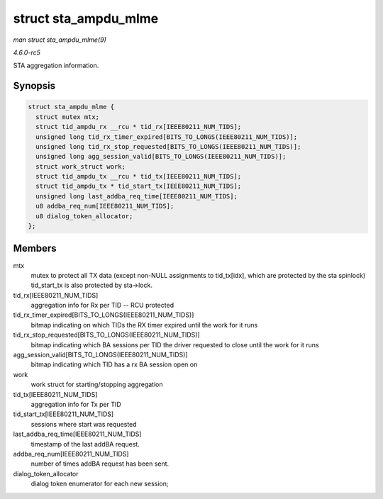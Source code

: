 .. -*- coding: utf-8; mode: rst -*-

.. _API-struct-sta-ampdu-mlme:

=====================
struct sta_ampdu_mlme
=====================

*man struct sta_ampdu_mlme(9)*

*4.6.0-rc5*

STA aggregation information.


Synopsis
========

.. code-block:: c

    struct sta_ampdu_mlme {
      struct mutex mtx;
      struct tid_ampdu_rx __rcu * tid_rx[IEEE80211_NUM_TIDS];
      unsigned long tid_rx_timer_expired[BITS_TO_LONGS(IEEE80211_NUM_TIDS)];
      unsigned long tid_rx_stop_requested[BITS_TO_LONGS(IEEE80211_NUM_TIDS)];
      unsigned long agg_session_valid[BITS_TO_LONGS(IEEE80211_NUM_TIDS)];
      struct work_struct work;
      struct tid_ampdu_tx __rcu * tid_tx[IEEE80211_NUM_TIDS];
      struct tid_ampdu_tx * tid_start_tx[IEEE80211_NUM_TIDS];
      unsigned long last_addba_req_time[IEEE80211_NUM_TIDS];
      u8 addba_req_num[IEEE80211_NUM_TIDS];
      u8 dialog_token_allocator;
    };


Members
=======

mtx
    mutex to protect all TX data (except non-NULL assignments to
    tid_tx[idx], which are protected by the sta spinlock)
    tid_start_tx is also protected by sta->lock.

tid_rx[IEEE80211_NUM_TIDS]
    aggregation info for Rx per TID -- RCU protected

tid_rx_timer_expired[BITS_TO_LONGS(IEEE80211_NUM_TIDS)]
    bitmap indicating on which TIDs the RX timer expired until the work
    for it runs

tid_rx_stop_requested[BITS_TO_LONGS(IEEE80211_NUM_TIDS)]
    bitmap indicating which BA sessions per TID the driver requested to
    close until the work for it runs

agg_session_valid[BITS_TO_LONGS(IEEE80211_NUM_TIDS)]
    bitmap indicating which TID has a rx BA session open on

work
    work struct for starting/stopping aggregation

tid_tx[IEEE80211_NUM_TIDS]
    aggregation info for Tx per TID

tid_start_tx[IEEE80211_NUM_TIDS]
    sessions where start was requested

last_addba_req_time[IEEE80211_NUM_TIDS]
    timestamp of the last addBA request.

addba_req_num[IEEE80211_NUM_TIDS]
    number of times addBA request has been sent.

dialog_token_allocator
    dialog token enumerator for each new session;


.. ------------------------------------------------------------------------------
.. This file was automatically converted from DocBook-XML with the dbxml
.. library (https://github.com/return42/sphkerneldoc). The origin XML comes
.. from the linux kernel, refer to:
..
.. * https://github.com/torvalds/linux/tree/master/Documentation/DocBook
.. ------------------------------------------------------------------------------
